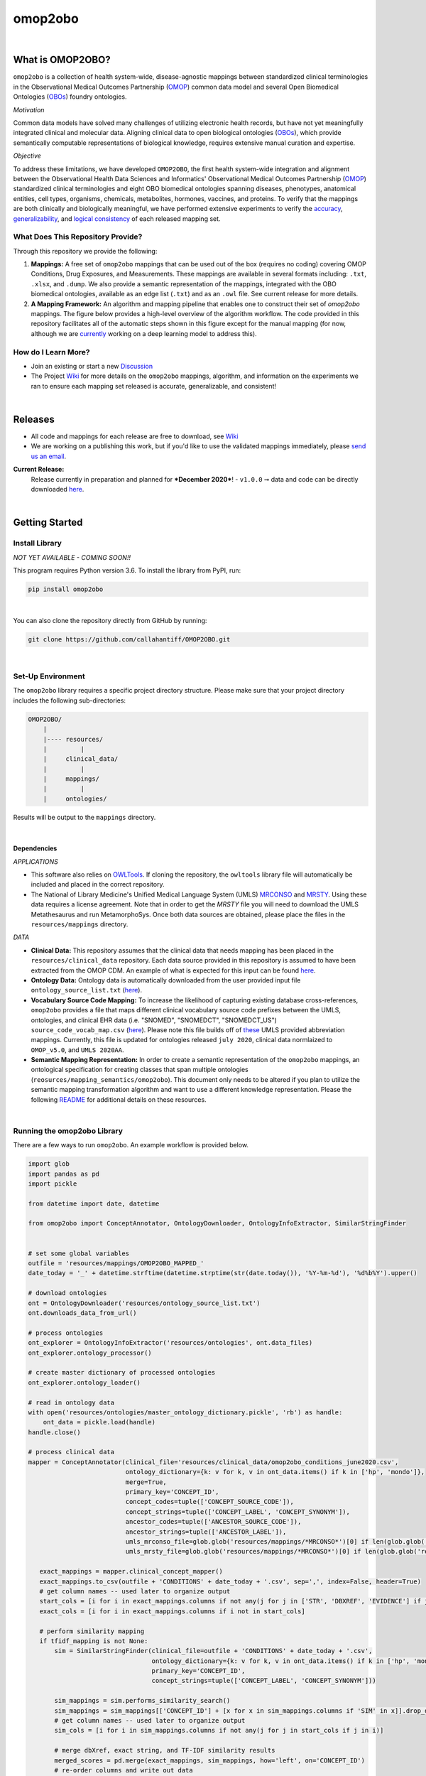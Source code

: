 *****
omop2obo
*****

|logo|

|pip| |downloads|

|github_action|  |ABRA|

|sonar_quality| |code_climate_maintainability| |sonar_maintainability| |coveralls| |code_climate_coverage|

|

What is OMOP2OBO?
########

``omop2obo`` is a collection of health system-wide, disease-agnostic mappings between standardized clinical terminologies in the Observational Medical Outcomes Partnership (`OMOP`_) common data model and several Open Biomedical Ontologies (`OBOs`_) foundry ontologies.

*Motivation*

Common data models have solved many challenges of utilizing electronic health records, but have not yet meaningfully integrated clinical and molecular data. Aligning clinical data to open biological ontologies (`OBOs`_), which provide semantically computable representations of biological knowledge, requires extensive manual curation and expertise.

*Objective*

To address these limitations, we have developed ``OMOP2OBO``, the first health system-wide integration and alignment between the Observational Health Data Sciences and Informatics' Observational Medical Outcomes Partnership (`OMOP`_) standardized clinical terminologies and eight OBO biomedical ontologies spanning diseases, phenotypes, anatomical entities, cell types, organisms, chemicals, metabolites, hormones, vaccines, and proteins. To verify that the mappings are both clinically and biologically meaningful, we have performed extensive experiments to verify the `accuracy <https://github.com/callahantiff/OMOP2OBO/wiki/Accuracy>`__, `generalizability <https://github.com/callahantiff/OMOP2OBO/wiki/Generalizability>`_, and `logical consistency <https://github.com/callahantiff/OMOP2OBO/wiki/Consistency>`_ of each released mapping set.

What Does This Repository Provide?
**********************

Through this repository we provide the following:

1. **Mappings:** A free set of ``omop2obo`` mappings that can be used out of the box (requires no coding) covering OMOP Conditions, Drug Exposures, and Measurements. These mappings are available in several formats including: ``.txt``, ``.xlsx``, and ``.dump``. We also provide a semantic representation of the mappings, integrated with the OBO biomedical ontologies, available as an edge list (``.txt``) and as an ``.owl`` file. See current release for more details.


2. **A Mapping Framework:** An algorithm and mapping pipeline that enables one to construct their set of `omop2obo` mappings. The figure below provides a high-level overview of the algorithm workflow. The code provided in this repository facilitates all of the automatic steps shown in this figure except for the manual mapping (for now, although we are `currently <https://github.com/callahantiff/OMOP2OBO/issues/19>`__ working on a deep learning model to address this).

.. image:: https://user-images.githubusercontent.com/8030363/99837291-972c1e00-2b24-11eb-826b-8141c6b7d1f0.png
    :align: center
    :alt: alternate text

How do I Learn More?
**********************

- Join an existing or start a new `Discussion`_

- The Project `Wiki`_ for more details on the ``omop2obo`` mappings, algorithm, and information on the experiments we ran to ensure each mapping set released is accurate, generalizable, and consistent!

|

Releases
########

- All code and mappings for each release are free to download, see `Wiki <https://github.com/callahantiff/PheKnowLator/wiki>`__  

- We are working on a publishing this work, but if you'd like to use the validated mappings immediately, please `send us an email`_.

**Current Release:**
 Release currently in preparation and planned for ***December 2020***!
 - ``v1.0.0`` ➞ data and code can be directly downloaded `here <https://github.com/callahantiff/OMOP2OBO/wiki/V1.0>`__.

|

Getting Started
########

Install Library
**********************

*NOT YET AVAILABLE - COMING SOON!!*

This program requires Python version 3.6. To install the library from PyPI, run:

.. code:: shell

  pip install omop2obo

|

You can also clone the repository directly from GitHub by running:

.. code:: shell

  git clone https://github.com/callahantiff/OMOP2OBO.git

|

Set-Up Environment
**********************

The ``omop2obo`` library requires a specific project directory structure. Please make sure that your project directory includes the following sub-directories:

.. code:: shell

    OMOP2OBO/
        |
        |---- resources/
        |         |
        |     clinical_data/
        |         |
        |     mappings/
        |         |
        |     ontologies/

Results will be output to the ``mappings`` directory.

|

Dependencies
^^^^^^^^^^^^

*APPLICATIONS*

- This software also relies on `OWLTools <https://github.com/owlcollab/owltools>`__. If cloning the repository, the ``owltools`` library file will automatically be included and placed in the correct repository.

-  The National of Library Medicine's Unified Medical Language System (UMLS) `MRCONSO <https://www.nlm.nih.gov/research/umls/licensedcontent/umlsknowledgesources.html>`__ and `MRSTY <https://www.ncbi.nlm.nih.gov/books/NBK9685/table/ch03.Tf/>`_. Using these data requires a license agreement. Note that in order to get the `MRSTY` file you will need to download the UMLS Metathesaurus and run MetamorphoSys. Once both data sources are obtained, please place the files in the ``resources/mappings`` directory.

*DATA*

- **Clinical Data:** This repository assumes that the clinical data that needs mapping has been placed in the ``resources/clinical_data`` repository. Each data source provided in this repository is assumed to have been extracted from the OMOP CDM. An example of what is expected for this input can be found `here <https://github.com/callahantiff/OMOP2OBO/tree/master/resources/clinical_data>`__.

- **Ontology Data:** Ontology data is automatically downloaded from the user provided input file ``ontology_source_list.txt`` (`here <https://github.com/callahantiff/OMOP2OBO/blob/master/resources/ontology_source_list.txt>`__).

- **Vocabulary Source Code Mapping:** To increase the likelihood of capturing existing database cross-references, ``omop2obo`` provides a file that maps different clinical vocabulary source code prefixes between the UMLS, ontologies, and clinical EHR data (i.e. "SNOMED", "SNOMEDCT", "SNOMEDCT_US")  ``source_code_vocab_map.csv`` (`here <https://github.com/callahantiff/OMOP2OBO/blob/master/resources/mappings/source_code_vocab_map.csv>`__). Please note this file builds off of `these <https://www.nlm.nih.gov/research/umls/sourcereleasedocs/index.html>`__ UMLS provided abbreviation mappings. Currently, this file is updated for ontologies released ``july 2020``, clinical data normlaized to ``OMOP_v5.0``, and ``UMLS 2020AA``.

- **Semantic Mapping Representation:**  In order to create a semantic representation of the ``omop2obo`` mappings, an ontological specification for creating classes that span multiple ontologies (``reosurces/mapping_semantics/omop2obo``). This document only needs to be altered if you plan to utilize the semantic mapping transformation algorithm and want to use a different knowledge representation. Please the following `README <https://github.com/callahantiff/OMOP2OBO/tree/master/resources/mapping_semantics/README.md>`__ for additional details on these resources.

|

Running the omop2obo Library
**********************

There are a few ways to run ``omop2obo``. An example workflow is provided below.

.. code:: python

 import glob
 import pandas as pd
 import pickle

 from datetime import date, datetime

 from omop2obo import ConceptAnnotator, OntologyDownloader, OntologyInfoExtractor, SimilarStringFinder


 # set some global variables
 outfile = 'resources/mappings/OMOP2OBO_MAPPED_'
 date_today = '_' + datetime.strftime(datetime.strptime(str(date.today()), '%Y-%m-%d'), '%d%b%Y').upper()

 # download ontologies
 ont = OntologyDownloader('resources/ontology_source_list.txt')
 ont.downloads_data_from_url()

 # process ontologies
 ont_explorer = OntologyInfoExtractor('resources/ontologies', ont.data_files)
 ont_explorer.ontology_processor()

 # create master dictionary of processed ontologies
 ont_explorer.ontology_loader()

 # read in ontology data
 with open('resources/ontologies/master_ontology_dictionary.pickle', 'rb') as handle:
     ont_data = pickle.load(handle)
 handle.close()

 # process clinical data
 mapper = ConceptAnnotator(clinical_file='resources/clinical_data/omop2obo_conditions_june2020.csv',
                           ontology_dictionary={k: v for k, v in ont_data.items() if k in ['hp', 'mondo']},
                           merge=True,
                           primary_key='CONCEPT_ID',
                           concept_codes=tuple(['CONCEPT_SOURCE_CODE']),
                           concept_strings=tuple(['CONCEPT_LABEL', 'CONCEPT_SYNONYM']),
                           ancestor_codes=tuple(['ANCESTOR_SOURCE_CODE']),
                           ancestor_strings=tuple(['ANCESTOR_LABEL']),
                           umls_mrconso_file=glob.glob('resources/mappings/*MRCONSO*')[0] if len(glob.glob('resources/mappings/*MRCONSO*')) > 0 else None,
                           umls_mrsty_file=glob.glob('resources/mappings/*MRCONSO*')[0] if len(glob.glob('resources/mappings/*MRCONSO*')) > 0 else None)

    exact_mappings = mapper.clinical_concept_mapper()
    exact_mappings.to_csv(outfile + 'CONDITIONS' + date_today + '.csv', sep=',', index=False, header=True)
    # get column names -- used later to organize output
    start_cols = [i for i in exact_mappings.columns if not any(j for j in ['STR', 'DBXREF', 'EVIDENCE'] if j in i)]
    exact_cols = [i for i in exact_mappings.columns if i not in start_cols]

    # perform similarity mapping
    if tfidf_mapping is not None:
        sim = SimilarStringFinder(clinical_file=outfile + 'CONDITIONS' + date_today + '.csv',
                                  ontology_dictionary={k: v for k, v in ont_data.items() if k in ['hp', 'mondo']},
                                  primary_key='CONCEPT_ID',
                                  concept_strings=tuple(['CONCEPT_LABEL', 'CONCEPT_SYNONYM']))

        sim_mappings = sim.performs_similarity_search()
        sim_mappings = sim_mappings[['CONCEPT_ID'] + [x for x in sim_mappings.columns if 'SIM' in x]].drop_duplicates()
        # get column names -- used later to organize output
        sim_cols = [i for i in sim_mappings.columns if not any(j for j in start_cols if j in i)]

        # merge dbXref, exact string, and TF-IDF similarity results
        merged_scores = pd.merge(exact_mappings, sim_mappings, how='left', on='CONCEPT_ID')
        # re-order columns and write out data
        merged_scores = merged_scores[start_cols + exact_cols + sim_cols]
        merged_scores.to_csv(outfile + clinical_domain.upper() + date_today + '.csv', sep=',', index=False, header=True)

|

*COMMAND LINE* ➞ `main.py <https://github.com/callahantiff/OMOP2OBO/blob/master/main.py>`_

.. code:: bash

  python main.py --help
  Usage: main.py [OPTIONS]

  The OMOP2OBO package provides functionality to assist with mapping OMOP standard clinical terminology
  concepts to OBO terms. Successfully running this program requires several input parameters, which are
  specified below:


  PARAMETERS:
      ont_file: 'resources/oontology_source_list.txt'
      tfidf_mapping: "yes" if want to perform cosine similarity mapping using a TF-IDF matrix.
      clinical_domain: clinical domain of input data (i.e. "conditions", "drugs", or "measurements").
      merge: A bool specifying whether to merge UMLS SAB codes with OMOP source codes once or twice.
      onts: A comma-separated list of ontology prefixes that matches 'resources/oontology_source_list.txt'.
      clinical_data: The filepath to the clinical data needing mapping.
      primary_key: The name of the file to use as the primary key.
      concept_codes: A comma-separated list of concept-level codes to use for DbXRef mapping.
      concept_strings: A comma-separated list of concept-level strings to map to use for exact string mapping.
      ancestor_codes: A comma-separated list of ancestor-level codes to use for DbXRef mapping.
      ancestor_strings: A comma-separated list of ancestor-level strings to map to use for exact string mapping.
      outfile: The filepath for where to write output data to.

  Several dependencies must be addressed before running this file. Please see the README for instructions.

  Options:
    --ont_file PATH          [required]
    --tfidf_mapping TEXT     [required]
    --clinical_domain TEXT   [required]
    --merge                  [required]
    --ont TEXT               [required]
    --clinical_data PATH     [required]
    --primary_key TEXT       [required]
    --concept_codes TEXT     [required]
    --concept_strings TEXT
    --ancestor_codes TEXT
    --ancestor_strings TEXT
    --outfile TEXT           [required]
    --help                   Show this message and exit.

If you follow the instructions for how to format clinical data (`here <https://github.com/callahantiff/OMOP2OBO/tree/master/resources/clinical_data>`__) and/or if taking the data that results from running our queries `here <https://github.com/callahantiff/OMOP2OBO/tree/master/resources/clinical_data>`__), ``omop2obo`` can be run with the following call on the command line (with minor updates to the csv filename):

.. code:: bash

 python main.py --clinical_domain condition --onts hp --onts mondo --clinical_data resources/clinical_data/omop2obo_conditions_june2020.csv

|

*JUPYTER NOTEBOOK* ➞ `omop2obo_notebook.ipynb <https://github.com/callahantiff/OMOP2OBO/blob/master/omop2obo_notebook.ipynb>`_

|

Contributing
########

Please read `CONTRIBUTING.md <https://github.com/callahantiff/biolater/blob/master/CONTRIBUTING.md>`__ for details on our code of conduct, and the process for submitting pull requests to us.

|

License
########

This project is licensed under MIT - see the `LICENSE.md <https://github.com/callahantiff/OMOP2OBO/blob/master/LICENSE>`__ file for details.

|

Citing this Work
########

.. code:: shell

   @software{callahan_tiffany_j_2020_3902767,
             author     =  {Callahan, Tiffany J},
             title      = {OMOP2OBO},
             month      = jun,
             year       = 2020,
             publisher  = {Zenodo},
             version    = {v1.0.0},
             doi        = {10.5281/zenodo.3902767},
             url        = {https://doi.org/10.5281/zenodo.3902767}.
      }

|

Contact
########

We’d love to hear from you! To get in touch with us, please join or start a new `Discussion`_, `create an issue`_
or `send us an email`_ 💌

.. |logo| image:: https://user-images.githubusercontent.com/8030363/140853067-cb8504a2-9b37-4662-a6a7-c3cdb4a04a2d.png
   :width: 1200

.. |github_action| image:: https://github.com/callahantiff/OMOP2OBO/workflows/Domo%20Arigato%20CI%20Roboto/badge.svg
   :target: https://github.com/callahantiff/OMOP2OBO/actions?query=workflow%3A%22Domo+Arigato+CI+Roboto%22
   :alt: GitHub Action CI-Workflow

.. |sonar_quality| image:: https://sonarcloud.io/api/project_badges/measure?project=callahantiff_OMOP2OBO&metric=alert_status
    :target: https://sonarcloud.io/dashboard/index/callahantiff_OMOP2OBO
    :alt: SonarCloud Quality

.. |sonar_maintainability| image:: https://sonarcloud.io/api/project_badges/measure?project=callahantiff_OMOP2OBO&metric=sqale_rating
    :target: https://sonarcloud.io/dashboard/index/callahantiff_OMOP2OBO
    :alt: SonarCloud Maintainability

.. |sonar_coverage| image:: https://sonarcloud.io/api/project_badges/measure?project=callahantiff_OMOP2OBO&metric=coverage
    :target: https://sonarcloud.io/dashboard/index/callahantiff_OMOP2OBO
    :alt: SonarCloud Coverage

.. |coveralls| image:: https://coveralls.io/repos/github/callahantiff/OMOP2OBO/badge.svg
    :target: https://coveralls.io/github/callahantiff/OMOP2OBO
    :alt: Coveralls Coverage

.. |pip| image:: https://badge.fury.io/py/omop2obo.svg
    :target: https://badge.fury.io/py/omop2obo
    :alt: Pypi project

.. |downloads| image:: https://pepy.tech/badge/omop2obo
    :target: https://pepy.tech/badge/omop2obo
    :alt: Pypi total project downloads

.. |codacy| image:: https://app.codacy.com/project/badge/Grade/a6b93723ccb2466bb20cdb9763c2f0c5
    :target: https://www.codacy.com/manual/callahantiff/OMOP2OBO?utm_source=github.com&amp;utm_medium=referral&amp;utm_content=callahantiff/OMOP2OBO&amp;utm_campaign=Badge_Grade
    :alt: Codacy Maintainability

.. |code_climate_maintainability| image:: https://api.codeclimate.com/v1/badges/5ad93b637f347255c848/maintainability
    :target: https://codeclimate.com/github/callahantiff/OMOP2OBO/maintainability
    :alt: Maintainability

.. |code_climate_coverage| image:: https://api.codeclimate.com/v1/badges/5ad93b637f347255c848/test_coverage
    :target: https://codeclimate.com/github/callahantiff/OMOP2OBO/test_coverage
    :alt: Code Climate Coverage
    
.. |ABRA| image:: https://img.shields.io/badge/ReproducibleResearch-AbraCollaboratory-magenta.svg
   :target: https://github.com/callahantiff/Abra-Collaboratory 
    
.. _OMOP: https://www.ohdsi.org/data-standardization/the-common-data-model/

.. _OBOs: http://www.obofoundry.org/

.. _Wiki: https://github.com/callahantiff/BioLater/wiki

.. _`create an issue`: https://github.com/callahantiff/OMOP2OBO/issues/new/choose

.. _`send us an email`: https://mail.google.com/mail/u/0/?view=cm&fs=1&tf=1&to=callahantiff@gmail.com

.. _`Discussion`: https://github.com/callahantiff/OMOP2OBO/discussions
